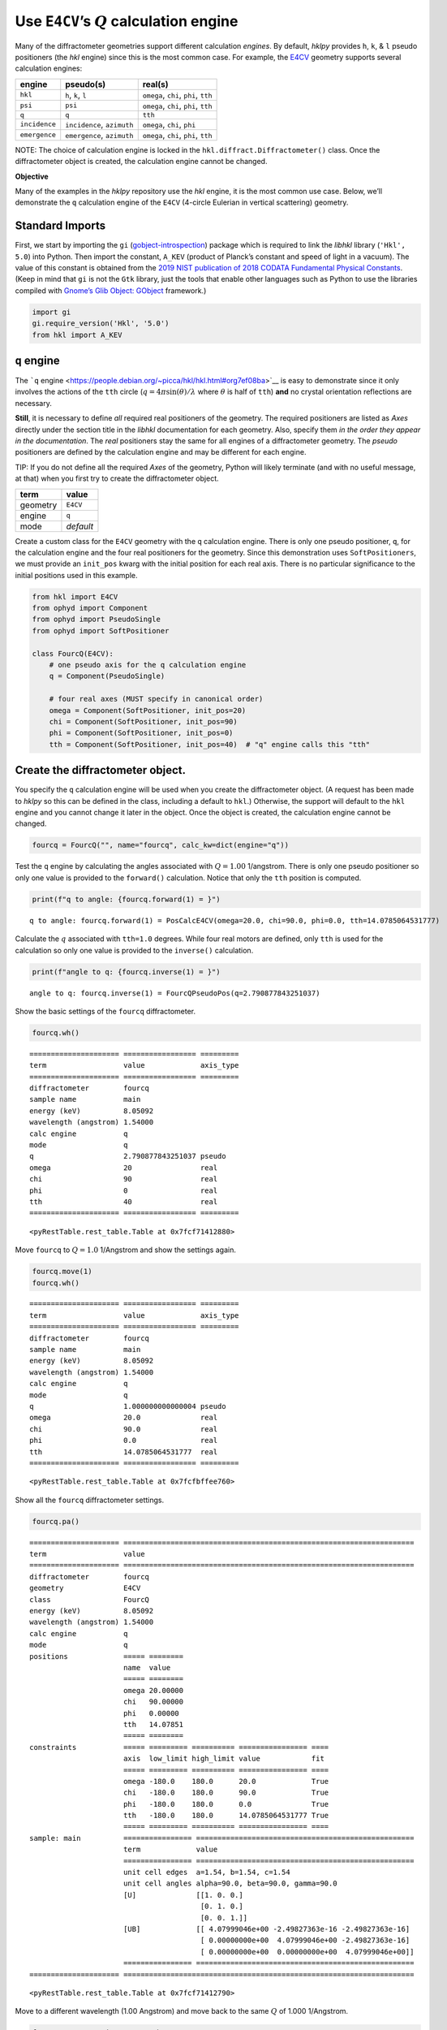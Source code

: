 Use ``E4CV``\ ’s :math:`Q` calculation engine
=============================================

Many of the diffractometer geometries support different calculation
*engines*. By default, *hklpy* provides ``h``, ``k``, & ``l`` pseudo
positioners (the *hkl* engine) since this is the most common case. For
example, the
`E4CV <https://people.debian.org/~picca/hkl/hkl.html#org7ef08ba>`__
geometry supports several calculation engines:

+---------------+-------------------------+-------------------------+
| engine        | pseudo(s)               | real(s)                 |
+===============+=========================+=========================+
| ``hkl``       | ``h``, ``k``, ``l``     | ``omega``, ``chi``,     |
|               |                         | ``phi``, ``tth``        |
+---------------+-------------------------+-------------------------+
| ``psi``       | ``psi``                 | ``omega``, ``chi``,     |
|               |                         | ``phi``, ``tth``        |
+---------------+-------------------------+-------------------------+
| ``q``         | ``q``                   | ``tth``                 |
+---------------+-------------------------+-------------------------+
| ``incidence`` | ``incidence``,          | ``omega``, ``chi``,     |
|               | ``azimuth``             | ``phi``                 |
+---------------+-------------------------+-------------------------+
| ``emergence`` | ``emergence``,          | ``omega``, ``chi``,     |
|               | ``azimuth``             | ``phi``, ``tth``        |
+---------------+-------------------------+-------------------------+

NOTE: The choice of calculation engine is locked in the
``hkl.diffract.Diffractometer()`` class. Once the diffractometer object
is created, the calculation engine cannot be changed.

**Objective**

Many of the examples in the *hklpy* repository use the *hkl* engine, it
is the most common use case. Below, we’ll demonstrate the ``q``
calculation engine of the ``E4CV`` (4-circle Eulerian in vertical
scattering) geometry.

Standard Imports
----------------

First, we start by importing the ``gi``
(`gobject-introspection <https://pygobject.readthedocs.io/en/latest/index.html>`__)
package which is required to link the *libhkl* library (``'Hkl', 5.0``)
into Python. Then import the constant, ``A_KEV`` (product of Planck’s
constant and speed of light in a vacuum). The value of this constant is
obtained from the `2019 NIST publication of 2018 CODATA Fundamental
Physical
Constants <https://www.nist.gov/programs-projects/codata-values-fundamental-physical-constants>`__.
(Keep in mind that ``gi`` is not the ``Gtk`` library, just the tools
that enable other languages such as Python to use the libraries compiled
with `Gnome’s Glib Object:
GObject <https://developer.gnome.org/gobject/stable/>`__ framework.)

.. code:: ipython3

    import gi
    gi.require_version('Hkl', '5.0')
    from hkl import A_KEV

``q`` engine
------------

The ```q``
engine <https://people.debian.org/~picca/hkl/hkl.html#org7ef08ba>`__ is
easy to demonstrate since it only involves the actions of the ``tth``
circle (:math:`q=4\pi\sin(\theta)/\lambda` where :math:`\theta` is half
of ``tth``) **and** no crystal orientation reflections are necessary.

**Still**, it is necessary to define *all* required real positioners of
the geometry. The required positioners are listed as *Axes* directly
under the section title in the *libhkl* documentation for each geometry.
Also, specify them *in the order they appear in the documentation*. The
*real* positioners stay the same for all engines of a diffractometer
geometry. The *pseudo* positioners are defined by the calculation engine
and may be different for each engine.

TIP: If you do not define all the required *Axes* of the geometry,
Python will likely terminate (and with no useful message, at that) when
you first try to create the diffractometer object.

======== =========
term     value
======== =========
geometry ``E4CV``
engine   ``q``
mode     *default*
======== =========

Create a custom class for the ``E4CV`` geometry with the ``q``
calculation engine. There is only one pseudo positioner, ``q``, for the
calculation engine and the four real positioners for the geometry. Since
this demonstration uses ``SoftPositioners``, we must provide an
``init_pos`` kwarg with the initial position for each real axis. There
is no particular significance to the initial positions used in this
example.

.. code:: ipython3

    from hkl import E4CV
    from ophyd import Component
    from ophyd import PseudoSingle
    from ophyd import SoftPositioner
    
    class FourcQ(E4CV):
        # one pseudo axis for the q calculation engine
        q = Component(PseudoSingle)
        
        # four real axes (MUST specify in canonical order)
        omega = Component(SoftPositioner, init_pos=20)
        chi = Component(SoftPositioner, init_pos=90)
        phi = Component(SoftPositioner, init_pos=0)
        tth = Component(SoftPositioner, init_pos=40)  # "q" engine calls this "tth"

Create the diffractometer object.
---------------------------------

You specify the ``q`` calculation engine will be used when you create
the diffractometer object. (A request has been made to *hklpy* so this
can be defined in the class, including a default to ``hkl``.) Otherwise,
the support will default to the ``hkl`` engine and you cannot change it
later in the object. Once the object is created, the calculation engine
cannot be changed.

.. code:: ipython3

    fourcq = FourcQ("", name="fourcq", calc_kw=dict(engine="q"))

Test the ``q`` engine by calculating the angles associated with
:math:`Q=1.00` 1/angstrom. There is only one pseudo positioner so only
one value is provided to the ``forward()`` calculation. Notice that only
the ``tth`` position is computed.

.. code:: ipython3

    print(f"q to angle: {fourcq.forward(1) = }")


.. parsed-literal::

    q to angle: fourcq.forward(1) = PosCalcE4CV(omega=20.0, chi=90.0, phi=0.0, tth=14.0785064531777)


Calculate the :math:`q` associated with ``tth=1.0`` degrees. While four
real motors are defined, only ``tth`` is used for the calculation so
only one value is provided to the ``inverse()`` calculation.

.. code:: ipython3

    print(f"angle to q: {fourcq.inverse(1) = }")


.. parsed-literal::

    angle to q: fourcq.inverse(1) = FourcQPseudoPos(q=2.790877843251037)


Show the basic settings of the ``fourcq`` diffractometer.

.. code:: ipython3

    fourcq.wh()


.. parsed-literal::

    ===================== ================= =========
    term                  value             axis_type
    ===================== ================= =========
    diffractometer        fourcq                     
    sample name           main                       
    energy (keV)          8.05092                    
    wavelength (angstrom) 1.54000                    
    calc engine           q                          
    mode                  q                          
    q                     2.790877843251037 pseudo   
    omega                 20                real     
    chi                   90                real     
    phi                   0                 real     
    tth                   40                real     
    ===================== ================= =========
    




.. parsed-literal::

    <pyRestTable.rest_table.Table at 0x7fcf71412880>



Move ``fourcq`` to :math:`Q=1.0` 1/Angstrom and show the settings again.

.. code:: ipython3

    fourcq.move(1)
    fourcq.wh()


.. parsed-literal::

    ===================== ================= =========
    term                  value             axis_type
    ===================== ================= =========
    diffractometer        fourcq                     
    sample name           main                       
    energy (keV)          8.05092                    
    wavelength (angstrom) 1.54000                    
    calc engine           q                          
    mode                  q                          
    q                     1.000000000000004 pseudo   
    omega                 20.0              real     
    chi                   90.0              real     
    phi                   0.0               real     
    tth                   14.0785064531777  real     
    ===================== ================= =========
    




.. parsed-literal::

    <pyRestTable.rest_table.Table at 0x7fcfbffee760>



Show all the ``fourcq`` diffractometer settings.

.. code:: ipython3

    fourcq.pa()


.. parsed-literal::

    ===================== ====================================================================
    term                  value                                                               
    ===================== ====================================================================
    diffractometer        fourcq                                                              
    geometry              E4CV                                                                
    class                 FourcQ                                                              
    energy (keV)          8.05092                                                             
    wavelength (angstrom) 1.54000                                                             
    calc engine           q                                                                   
    mode                  q                                                                   
    positions             ===== ========                                                      
                          name  value                                                         
                          ===== ========                                                      
                          omega 20.00000                                                      
                          chi   90.00000                                                      
                          phi   0.00000                                                       
                          tth   14.07851                                                      
                          ===== ========                                                      
    constraints           ===== ========= ========== ================ ====                    
                          axis  low_limit high_limit value            fit                     
                          ===== ========= ========== ================ ====                    
                          omega -180.0    180.0      20.0             True                    
                          chi   -180.0    180.0      90.0             True                    
                          phi   -180.0    180.0      0.0              True                    
                          tth   -180.0    180.0      14.0785064531777 True                    
                          ===== ========= ========== ================ ====                    
    sample: main          ================ ===================================================
                          term             value                                              
                          ================ ===================================================
                          unit cell edges  a=1.54, b=1.54, c=1.54                             
                          unit cell angles alpha=90.0, beta=90.0, gamma=90.0                  
                          [U]              [[1. 0. 0.]                                        
                                            [0. 1. 0.]                                        
                                            [0. 0. 1.]]                                       
                          [UB]             [[ 4.07999046e+00 -2.49827363e-16 -2.49827363e-16] 
                                            [ 0.00000000e+00  4.07999046e+00 -2.49827363e-16] 
                                            [ 0.00000000e+00  0.00000000e+00  4.07999046e+00]]
                          ================ ===================================================
    ===================== ====================================================================
    




.. parsed-literal::

    <pyRestTable.rest_table.Table at 0x7fcf71412790>



Move to a different wavelength (1.00 Angstrom) and move back to the same
:math:`Q` of 1.000 1/Angstrom.

.. code:: ipython3

    fourcq.energy.set(A_KEV / 1.0)
    fourcq.move(1)
    fourcq.wh()


.. parsed-literal::

    ===================== ================== =========
    term                  value              axis_type
    ===================== ================== =========
    diffractometer        fourcq                      
    sample name           main                        
    energy (keV)          12.39842                    
    wavelength (angstrom) 1.00000                     
    calc engine           q                           
    mode                  q                           
    q                     1.0000000000000022 pseudo   
    omega                 20.0               real     
    chi                   90.0               real     
    phi                   0.0                real     
    tth                   9.128558416134153  real     
    ===================== ================== =========
    




.. parsed-literal::

    <pyRestTable.rest_table.Table at 0x7fcf714122b0>


